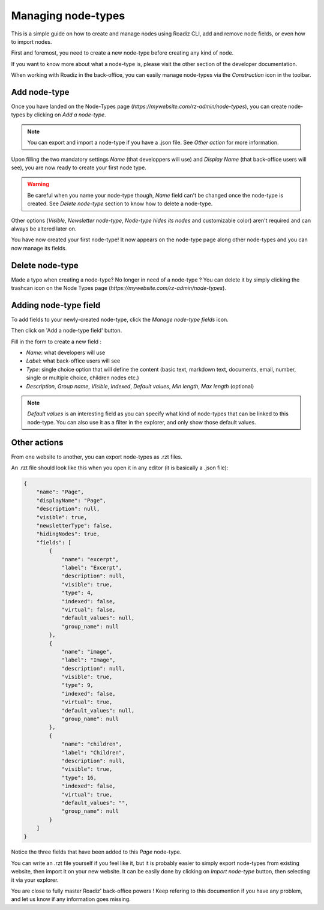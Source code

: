 .. _managing_node_types:

Managing node-types
===================

This is a simple guide on how to create and manage nodes using Roadiz CLI, add and remove node fields, or even how to import nodes.

First and foremost, you need to create a new node-type before creating any kind of node.

If you want to know more about what a node-type is, please visit the other section of the developer documentation.

When working with Roadiz in the back-office, you can easily manage node-types via the *Construction* icon in the toolbar.

.. image:: ./img/manage_nodetype_toolbar.png
    :align: center

Add node-type
-------------

Once you have landed on the Node-Types page (*https://mywebsite.com/rz-admin/node-types*), you can create node-types by clicking on *Add a node-type*.

.. note ::
    You can export and import a node-type if you have a .json file. See *Other action* for more information.

.. image:: ./img/create_nodetype_button.png
    :align: center

Upon filling the two mandatory settings *Name* (that developpers will use) and *Display Name* (that back-office users will see), you are now ready to create your first node type.

.. warning ::
    Be careful when you name your node-type though, *Name* field can't be changed once the node-type is created. See *Delete node-type* section to know how to delete a node-type.

.. image:: ./img/add_nodetype.png
    :align: center

Other options (*Visible*, *Newsletter node-type*, *Node-type hides its nodes* and customizable color) aren't required and can always be altered later on.

You have now created your first node-type! It now appears on the node-type page along other node-types and you can now manage its fields.

.. image:: ./img/created_nodetype.png
    :align: center

Delete node-type
----------------

Made a typo when creating a node-type? No longer in need of a node-type ? You can delete it by simply clicking the trashcan icon on the Node Types page (*https://mywebsite.com/rz-admin/node-types*).

.. image:: ./img/delete_nodetype.png
    :align: center

Adding node-type field
----------------------

To add fields to your newly-created node-type, click the *Manage node-type fields* icon.

.. image:: ./img/manage_nodetype_fields.png
    :align: center

Then click on 'Add a node-type field' button.

.. image:: ./img/add_nodetype_field_menu.png
    :align: center

Fill in the form to create a new field :

- *Name*: what developers will use
- *Label*: what back-office users will see
- *Type*: single choice option that will define the content (basic text, markdown text, documents, email, number, single or multiple choice, children nodes etc.)
- *Description*, *Group name*, *Visible*, *Indexed*, *Default values*, *Min length*, *Max length* (optional)

.. note ::
    *Default values* is an interesting field as you can specify what kind of node-types that can be linked to this node-type. You can also use it as a filter in the explorer, and only show those default values.

.. image:: ./img/add_nodetype_field.png
    :align: center

Other actions
-------------

From one website to another, you can export node-types as .rzt files.

.. image:: ./img/export_nodetype.png
    :align: center

An .rzt file should look like this when you open it in any editor (it is basically a .json file):

.. code-block:: json

    {
        "name": "Page",
        "displayName": "Page",
        "description": null,
        "visible": true,
        "newsletterType": false,
        "hidingNodes": true,
        "fields": [
            {
                "name": "excerpt",
                "label": "Excerpt",
                "description": null,
                "visible": true,
                "type": 4,
                "indexed": false,
                "virtual": false,
                "default_values": null,
                "group_name": null
            },
            {
                "name": "image",
                "label": "Image",
                "description": null,
                "visible": true,
                "type": 9,
                "indexed": false,
                "virtual": true,
                "default_values": null,
                "group_name": null
            },
            {
                "name": "children",
                "label": "Children",
                "description": null,
                "visible": true,
                "type": 16,
                "indexed": false,
                "virtual": true,
                "default_values": "",
                "group_name": null
            }
        ]
    }


Notice the three fields that have been added to this *Page* node-type.

You can write an .rzt file yourself if you feel like it, but it is probably easier to simply export node-types from existing website, then import it on your new website.
It can be easily done by clicking on *Import node-type* button, then selecting it via your explorer.

.. image:: ./img/import_nodetype.png
    :align: center

You are close to fully master Roadiz' back-office powers ! Keep refering to this documention if you have any problem, and let us know if any information goes missing.
